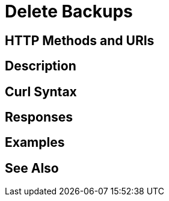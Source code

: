 = Delete Backups

[abstract]

[#http-methods-and-uris]
== HTTP Methods and URIs

----

----

[#description]
== Description

[#curl-syntax]
== Curl Syntax

----

----

[#responses]
== Responses


[#examples]
== Examples


[#see-also]
== See Also
